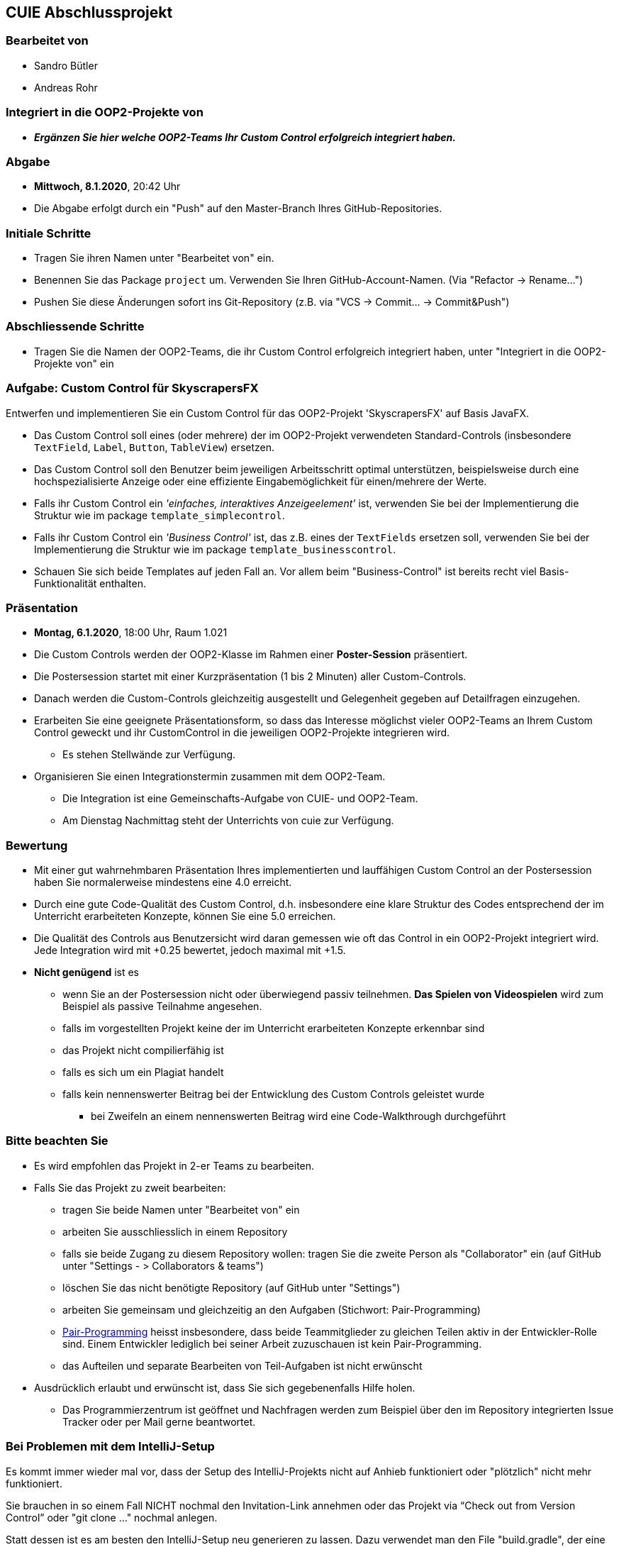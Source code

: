 == CUIE Abschlussprojekt

=== Bearbeitet von

* Sandro Bütler
* Andreas Rohr

=== Integriert in die OOP2-Projekte von

* *_Ergänzen Sie hier welche OOP2-Teams Ihr Custom Control erfolgreich integriert haben._*

=== Abgabe

* *Mittwoch, 8.1.2020*, 20:42 Uhr

* Die Abgabe erfolgt durch ein "Push" auf den Master-Branch Ihres GitHub-Repositories.

=== Initiale Schritte

* Tragen Sie ihren Namen unter "Bearbeitet von" ein.

* Benennen Sie das Package `project` um. Verwenden Sie Ihren GitHub-Account-Namen. (Via "Refactor -&gt; Rename…")

* Pushen Sie diese Änderungen sofort ins Git-Repository (z.B. via "VCS -&gt; Commit… -&gt; Commit&amp;Push")

=== Abschliessende Schritte

* Tragen Sie die Namen der OOP2-Teams, die ihr Custom Control erfolgreich integriert haben, unter "Integriert in die OOP2-Projekte von" ein

=== Aufgabe: Custom Control für SkyscrapersFX

Entwerfen und implementieren Sie ein Custom Control für das OOP2-Projekt 'SkyscrapersFX' auf Basis JavaFX.

* Das Custom Control soll eines (oder mehrere) der im OOP2-Projekt verwendeten Standard-Controls (insbesondere `TextField`, `Label`, `Button`, `TableView`) ersetzen.
* Das Custom Control soll den Benutzer beim jeweiligen Arbeitsschritt optimal unterstützen, beispielsweise durch eine hochspezialisierte Anzeige oder eine effiziente Eingabemöglichkeit für einen/mehrere der Werte.
* Falls ihr Custom Control ein _'einfaches, interaktives Anzeigeelement'_ ist, verwenden Sie bei der Implementierung die Struktur wie im package `template_simplecontrol`.
* Falls ihr Custom Control ein _'Business Control'_ ist, das z.B. eines der `TextFields` ersetzen soll, verwenden Sie bei der Implementierung die Struktur wie im package `template_businesscontrol`.
* Schauen Sie sich beide Templates auf jeden Fall an. Vor allem beim "Business-Control" ist bereits recht viel Basis-Funktionalität enthalten.

=== Präsentation

* *Montag, 6.1.2020*, 18:00 Uhr, Raum 1.021
* Die Custom Controls werden der OOP2-Klasse im Rahmen einer *Poster-Session* präsentiert.
* Die Postersession startet mit einer Kurzpräsentation (1 bis 2 Minuten) aller Custom-Controls.
* Danach werden die Custom-Controls gleichzeitig ausgestellt und Gelegenheit gegeben auf Detailfragen einzugehen.
* Erarbeiten Sie eine geeignete Präsentationsform, so dass das Interesse möglichst vieler OOP2-Teams an Ihrem Custom Control geweckt und ihr CustomControl in die jeweiligen OOP2-Projekte integrieren wird.
** Es stehen Stellwände zur Verfügung.
* Organisieren Sie einen Integrationstermin zusammen mit dem OOP2-Team.
** Die Integration ist eine Gemeinschafts-Aufgabe von CUIE- und OOP2-Team.
** Am Dienstag Nachmittag steht der Unterrichts von cuie zur Verfügung.

=== Bewertung

* Mit einer gut wahrnehmbaren Präsentation Ihres implementierten und lauffähigen Custom Control an der Postersession haben Sie normalerweise mindestens eine 4.0 erreicht.
* Durch eine gute Code-Qualität des Custom Control, d.h. insbesondere eine klare Struktur des Codes entsprechend der im Unterricht erarbeiteten Konzepte, können Sie eine 5.0 erreichen.
* Die Qualität des Controls aus Benutzersicht wird daran gemessen wie oft das Control in ein OOP2-Projekt integriert wird. Jede Integration wird mit +0.25 bewertet, jedoch maximal mit +1.5.
* *Nicht genügend* ist es
** wenn Sie an der Postersession nicht oder überwiegend passiv teilnehmen. *Das Spielen von Videospielen* wird zum Beispiel als passive Teilnahme angesehen.
** falls im vorgestellten Projekt keine der im Unterricht erarbeiteten Konzepte erkennbar sind
** das Projekt nicht compilierfähig ist
** falls es sich um ein Plagiat handelt
** falls kein nennenswerter Beitrag bei der Entwicklung des Custom Controls geleistet wurde
*** bei Zweifeln an einem nennenswerten Beitrag wird eine Code-Walkthrough durchgeführt

=== Bitte beachten Sie

* Es wird empfohlen das Projekt in 2-er Teams zu bearbeiten.
* Falls Sie das Projekt zu zweit bearbeiten:
** tragen Sie beide Namen unter "Bearbeitet von" ein
** arbeiten Sie ausschliesslich in einem Repository
** falls sie beide Zugang zu diesem Repository wollen: tragen Sie die zweite Person als "Collaborator" ein (auf GitHub unter "Settings - &gt; Collaborators &amp; teams")
** löschen Sie das nicht benötigte Repository (auf GitHub unter "Settings")
** arbeiten Sie gemeinsam und gleichzeitig an den Aufgaben (Stichwort: Pair-Programming)
** https://www.it-agile.de/wissen/agiles-engineering/pair-programming/[Pair-Programming] heisst insbesondere, dass beide Teammitglieder zu gleichen Teilen aktiv in der Entwickler-Rolle sind. Einem Entwickler lediglich bei seiner Arbeit zuzuschauen ist kein Pair-Programming.
** das Aufteilen und separate Bearbeiten von Teil-Aufgaben ist nicht erwünscht
* Ausdrücklich erlaubt und erwünscht ist, dass Sie sich gegebenenfalls Hilfe holen.
** Das Programmierzentrum ist geöffnet und Nachfragen werden zum Beispiel über den im Repository integrierten Issue Tracker oder per Mail gerne beantwortet.

=== Bei Problemen mit dem IntelliJ-Setup
Es kommt immer wieder mal vor, dass der Setup des IntelliJ-Projekts nicht auf Anhieb funktioniert oder "plötzlich"
nicht mehr funktioniert.

Sie brauchen in so einem Fall NICHT nochmal den Invitation-Link annehmen oder das Projekt via “Check out from Version Control” oder "git clone …" nochmal anlegen.

Statt dessen ist es am besten den IntelliJ-Setup neu generieren zu lassen. Dazu verwendet man den File "build.gradle", der eine  komplette und IDE-unabhängige Projektbeschreibung enthält.

Die einzelnen Schritte:

* Schliessen Sie alle geöffneten Projekte (File -> Close Project)
* Wählen Sie “OPEN”
* Es erscheint ein Finder-Fenster mit dem Sie zu ihrem Projekt navigieren.
* Dort wählen Sie den File “build.gradle” aus.
* Beim nächsten Dialog “Open as Project” wählen.
* In der "Project Structure" kontrollieren ob Java 11 - Liberica JDK - ausgewählt ist.


Wenn alles gut gegangen ist sollte im Project-View der Java-Ordner unter `src/main` blau sein und der Java-Ordner unter `src/test` grün.
